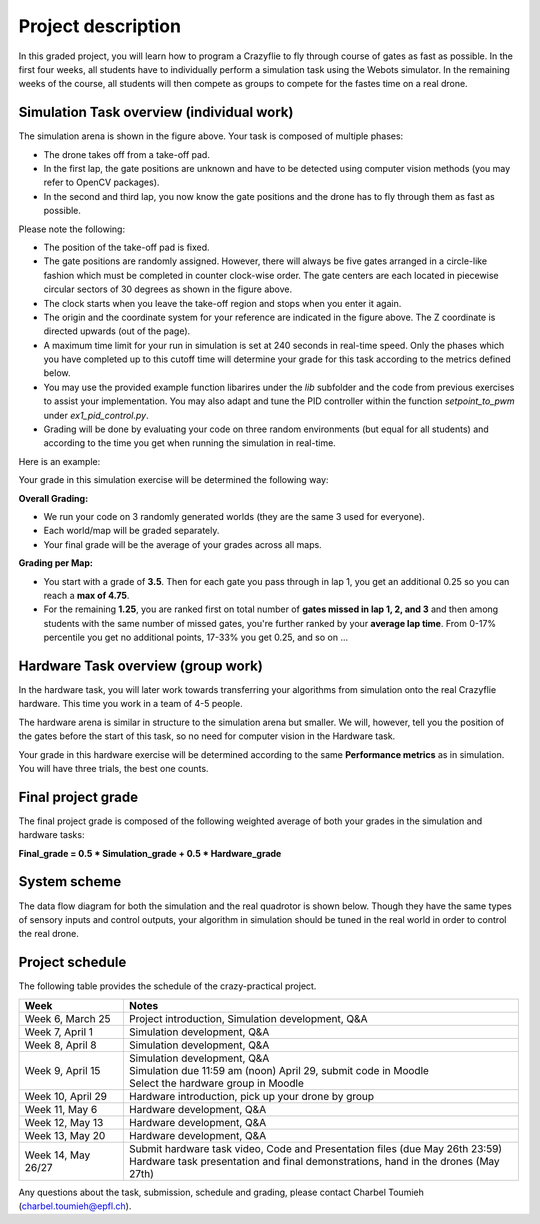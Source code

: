 Project description
===================

In this graded project, you will learn how to program a Crazyflie to fly through course of gates as fast as possible.
In the first four weeks, all students have to individually perform a simulation task using the Webots simulator. 
In the remaining weeks of the course, all students will then compete as groups to compete for the fastes time on a real drone.

Simulation Task overview (individual work)
-------------------------

.. image:: arc_simulation.png
  :width: 650
  :alt: objective figure

The simulation arena is shown in the figure above. Your task is composed of multiple phases:

- The drone takes off from a take-off pad.
- In the first lap, the gate positions are unknown and have to be detected using computer vision methods (you may refer to OpenCV packages).
- In the second and third lap, you now know the gate positions and the drone has to fly through them as fast as possible.

Please note the following:

- The position of the take-off pad is fixed.
- The gate positions are randomly assigned. However, there will always be five gates arranged in a circle-like fashion which must be completed in counter clock-wise order. The gate centers are each located in piecewise circular sectors of 30 degrees as shown in the figure above.
- The clock starts when you leave the take-off region and stops when you enter it again.
- The origin and the coordinate system for your reference are indicated in the figure above. The Z coordinate is directed upwards (out of the page).
- A maximum time limit for your run in simulation is set at 240 seconds in real-time speed. Only the phases which you have completed up to this cutoff time will determine your grade for this task according to the metrics defined below.
- You may use the provided example function libarires under the *lib* subfolder and the code from previous exercises to assist your implementation. You may also adapt and tune the PID controller within the function *setpoint_to_pwm* under *ex1_pid_control.py*. 
- Grading will be done by evaluating your code on three random environments (but equal for all students) and according to the time you get when running the simulation in real-time.

Here is an example:

.. image:: sim_2025.gif
  :width: 650
  :alt: demo video in simulation

Your grade in this simulation exercise will be determined the following way: 

**Overall Grading:**

- We run your code on 3 randomly generated worlds (they are the same 3 used for everyone).
- Each world/map will be graded separately.
- Your final grade will be the average of your grades across all maps.

**Grading per Map:**

- You start with a grade of **3.5**. Then for each gate you pass through in lap 1, you get an additional 0.25 so you can reach a **max of 4.75**.
- For the remaining **1.25**, you are ranked first on total number of **gates missed in lap 1, 2, and 3** and then among students with the same number of missed gates, you're further ranked by your **average lap time**. From 0-17% percentile you get no additional points, 17-33% you get 0.25, and so on ...

Hardware Task overview (group work)
-----------------------

In the hardware task, you will later work towards transferring your algorithms from simulation onto the real Crazyflie hardware.
This time you work in a team of 4-5 people.

The hardware arena is similar in structure to the simulation arena but smaller. We will, however, tell you the position of the gates before the start of this task, so no need for computer vision in the Hardware task.

Your grade in this hardware exercise will be determined according to the same **Performance metrics** as in simulation. You will have three trials, the best one counts.

.. Here is a real-world test example of this project from last year:

.. .. image:: demo_2022.gif
..   :width: 650
..   :alt: demo video from last year


Final project grade
--------------------

The final project grade is composed of the following weighted average of both your grades in the simulation and hardware tasks:

**Final_grade = 0.5 * Simulation_grade + 0.5 * Hardware_grade**

System scheme
-------------
The data flow diagram for both the simulation and the real quadrotor is shown below.
Though they have the same types of sensory inputs and control outputs, your algorithm in simulation should be tuned in the real world in order to control the real drone.

.. image:: sim2real.png
  :width: 650
  :alt: sim2real

Project schedule
----------------
The following table provides the schedule of the crazy-practical project.

==========================  ========================================================
**Week**                    **Notes**
| Week 6, March 25          | Project introduction, Simulation development, Q&A
| Week 7, April 1           | Simulation development, Q&A
| Week 8, April 8           | Simulation development, Q&A
| Week 9, April 15          | Simulation development, Q&A
                            | Simulation due 11:59 am (noon) April 29, submit code in Moodle
                            | Select the hardware group in Moodle
| Week 10, April 29         | Hardware introduction, pick up your drone by group
| Week 11, May 6            | Hardware development, Q&A
| Week 12, May 13           | Hardware development, Q&A
| Week 13, May 20           | Hardware development, Q&A
                            .. | Testing runs for hardware demonstrations (May 22nd)
| Week 14, May 26/27        | Submit hardware task video, Code and Presentation files (due May 26th 23:59)
                            | Hardware task presentation and final demonstrations, hand in the drones (May 27th)
==========================  ========================================================

Any questions about the task, submission, schedule and grading, please contact Charbel Toumieh (charbel.toumieh@epfl.ch).
